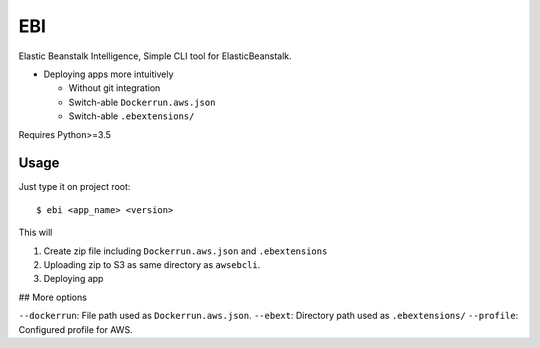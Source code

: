 EBI
===

Elastic Beanstalk Intelligence, Simple CLI tool for ElasticBeanstalk.

* Deploying apps more intuitively

  * Without git integration
  * Switch-able ``Dockerrun.aws.json``
  * Switch-able ``.ebextensions/``

Requires Python>=3.5

Usage
-----

Just type it on project root::

    $ ebi <app_name> <version>

This will

1. Create zip file including ``Dockerrun.aws.json`` and ``.ebextensions``
2. Uploading zip to S3 as same directory as ``awsebcli``.
3. Deploying app

## More options

``--dockerrun``: File path used as ``Dockerrun.aws.json``.
``--ebext``: Directory path used as ``.ebextensions/``
``--profile``: Configured profile for AWS.
